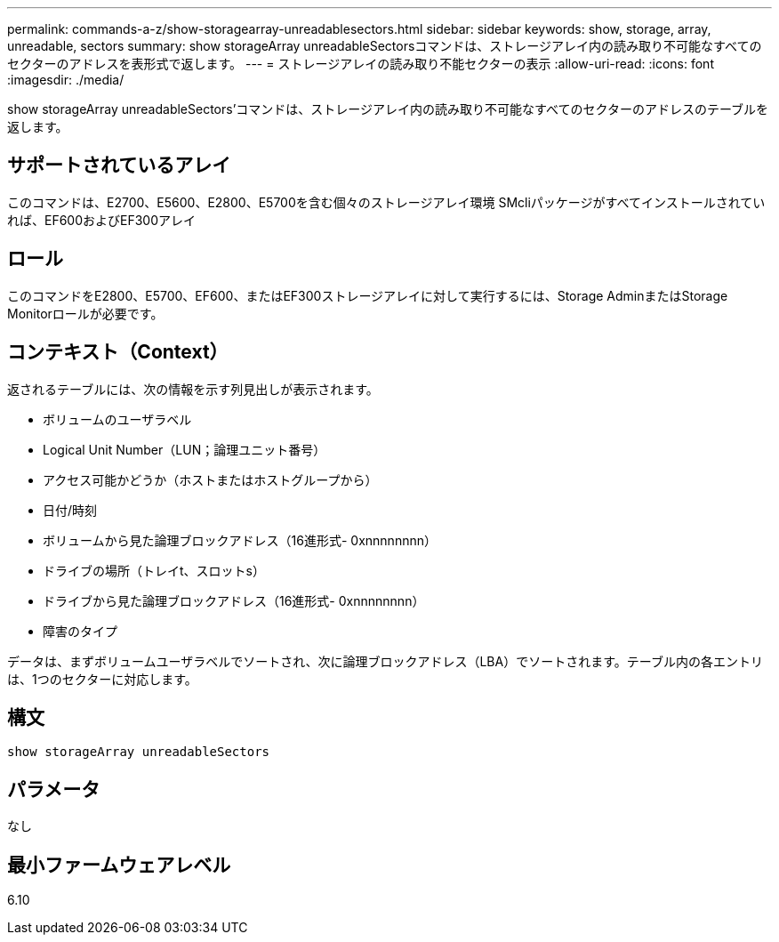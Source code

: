 ---
permalink: commands-a-z/show-storagearray-unreadablesectors.html 
sidebar: sidebar 
keywords: show, storage, array, unreadable, sectors 
summary: show storageArray unreadableSectorsコマンドは、ストレージアレイ内の読み取り不可能なすべてのセクターのアドレスを表形式で返します。 
---
= ストレージアレイの読み取り不能セクターの表示
:allow-uri-read: 
:icons: font
:imagesdir: ./media/


[role="lead"]
show storageArray unreadableSectors'コマンドは、ストレージアレイ内の読み取り不可能なすべてのセクターのアドレスのテーブルを返します。



== サポートされているアレイ

このコマンドは、E2700、E5600、E2800、E5700を含む個々のストレージアレイ環境 SMcliパッケージがすべてインストールされていれば、EF600およびEF300アレイ



== ロール

このコマンドをE2800、E5700、EF600、またはEF300ストレージアレイに対して実行するには、Storage AdminまたはStorage Monitorロールが必要です。



== コンテキスト（Context）

返されるテーブルには、次の情報を示す列見出しが表示されます。

* ボリュームのユーザラベル
* Logical Unit Number（LUN；論理ユニット番号）
* アクセス可能かどうか（ホストまたはホストグループから）
* 日付/時刻
* ボリュームから見た論理ブロックアドレス（16進形式- 0xnnnnnnnn）
* ドライブの場所（トレイt、スロットs）
* ドライブから見た論理ブロックアドレス（16進形式- 0xnnnnnnnn）
* 障害のタイプ


データは、まずボリュームユーザラベルでソートされ、次に論理ブロックアドレス（LBA）でソートされます。テーブル内の各エントリは、1つのセクターに対応します。



== 構文

[listing]
----
show storageArray unreadableSectors
----


== パラメータ

なし



== 最小ファームウェアレベル

6.10
